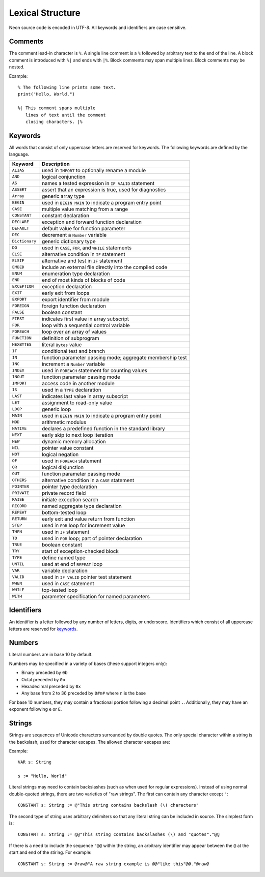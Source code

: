 Lexical Structure
=================

Neon source code is encoded in UTF-8.
All keywords and identifiers are case sensitive.

Comments
--------

The comment lead-in character is ``%``.
A single line comment is a ``%`` followed by arbitrary text to the end of the line.
A block comment is introduced with ``%|`` and ends with ``|%``.
Block comments may span multiple lines.
Block comments may be nested.

Example::

    % The following line prints some text.
    print("Hello, World.")
    
    %| This comment spans multiple
       lines of text until the comment
       closing characters. |%

Keywords
--------

All words that consist of only uppercase letters are reserved for keywords.
The following keywords are defined by the language.

=============== ===========
Keyword         Description
=============== ===========
``ALIAS``       used in ``IMPORT`` to optionally rename a module
``AND``         logical conjunction 
``AS``          names a tested expression in ``IF VALID`` statement 
``ASSERT``      assert that an expression is true, used for diagnostics 
``Array``       generic array type 
``BEGIN``       used in ``BEGIN MAIN`` to indicate a program entry point 
``CASE``        multiple value matching from a range 
``CONSTANT``    constant declaration 
``DECLARE``     exception and forward function declaration 
``DEFAULT``     default value for function parameter 
``DEC``         decrement a ``Number`` variable 
``Dictionary``  generic dictionary type 
``DO``          used in ``CASE``, ``FOR``, and ``WHILE`` statements 
``ELSE``        alternative condition in ``IF`` statement 
``ELSIF``       alternative and test in ``IF`` statement 
``EMBED``       include an external file directly into the compiled code 
``ENUM``        enumeration type declaration 
``END``         end of most kinds of blocks of code 
``EXCEPTION``   exception declaration 
``EXIT``        early exit from loops 
``EXPORT``      export identifier from module 
``FOREIGN``     foreign function declaration 
``FALSE``       boolean constant 
``FIRST``       indicates first value in array subscript 
``FOR``         loop with a sequential control variable 
``FOREACH``     loop over an array of values 
``FUNCTION``    definition of subprogram 
``HEXBYTES``    literal ``Bytes`` value 
``IF``          conditional test and branch 
``IN``          function parameter passing mode; aggregate membership test 
``INC``         increment a ``Number`` variable 
``INDEX``       used in ``FOREACH`` statement for counting values 
``INOUT``       function parameter passing mode 
``IMPORT``      access code in another module 
``IS``          used in a ``TYPE`` declaration 
``LAST``        indicates last value in array subscript 
``LET``         assignment to read-only value 
``LOOP``        generic loop 
``MAIN``        used in ``BEGIN MAIN`` to indicate a program entry point 
``MOD``         arithmetic modulus 
``NATIVE``      declares a predefined function in the standard library 
``NEXT``        early skip to next loop iteration 
``NEW``         dynamic memory allocation 
``NIL``         pointer value constant 
``NOT``         logical negation 
``OF``          used in ``FOREACH`` statement 
``OR``          logical disjunction 
``OUT``         function parameter passing mode 
``OTHERS``      alternative condition in a ``CASE`` statement 
``POINTER``     pointer type declaration 
``PRIVATE``     private record field 
``RAISE``       initiate exception search 
``RECORD``      named aggregate type declaration 
``REPEAT``      bottom-tested loop 
``RETURN``      early exit and value return from function 
``STEP``        used in ``FOR`` loop for increment value 
``THEN``        used in ``IF`` statement 
``TO``          used in ``FOR`` loop; part of pointer declaration 
``TRUE``        boolean constant 
``TRY``         start of exception-checked block 
``TYPE``        define named type 
``UNTIL``       used at end of ``REPEAT`` loop 
``VAR``         variable declaration 
``VALID``       used in ``IF VALID`` pointer test statement 
``WHEN``        used in ``CASE`` statement 
``WHILE``       top-tested loop 
``WITH``        parameter specification for named parameters 
=============== ===========

.. _identifiers:

Identifiers
-----------

An identifier is a letter followed by any number of letters, digits, or underscore.
Identifiers which consist of all uppercase letters are reserved for keywords_.

.. _numbers:

Numbers
-------

Literal numbers are in base 10 by default.

Numbers may be specified in a variety of bases (these support integers only):

* Binary preceded by ``0b``
* Octal preceded by ``0o``
* Hexadecimal preceded by ``0x``
* Any base from 2 to 36 preceded by ``0#n#`` where ``n`` is the base

For base 10 numbers, they may contain a fractional portion following a decimal point ``.``.
Additionally, they may have an exponent following ``e`` or ``E``.

.. _strings:

Strings
-------

Strings are sequences of Unicode characters surrounded by double quotes.
The only special character within a string is the backslash, used for character escapes.
The allowed character escapes are:

============== ===========   ===========
Escape         Replacement   Description
============== ===========   ===========
``\"``         "             double quote
``\\``         \\            backslash
``\b``         chr(8)        backspace
``\f``         chr(11)       form feed
``\n``         chr(10)       newline
``\r``         chr(13)       carriage return
``\t``         chr(9)        tab
``\uXXXX``     chr(XXXX)     Unicode character XXXX (where XXXX is a 4-digit hex number)
``\UXXXXXXXX`` chr(XXXXXXXX) Unicode character XXXXXXXX (where XXXXXXXX is a 8-digit hex number)
``\()``        expression    see `expression substitution`_
============== ===========   ===========

Example::

    VAR s: String

    s := "Hello, World"

Literal strings may need to contain backslashes (such as when used for regular expressions).
Instead of using normal double-quoted strings, there are two varieties of "raw strings".
The first can contain any character except ``"``::

    CONSTANT s: String := @"This string contains backslash (\) characters"

The second type of string uses arbitrary delimiters so that any literal string can be included in source.
The simplest form is::

    CONSTANT s: String := @@"This string contains backslashes (\) and "quotes"."@@

If there is a need to include the sequence ``"@@`` within the string, an arbitrary identifier may appear between the ``@`` at the start and end of the stiring.
For example::

    CONSTANT s: String := @raw@"A raw string example is @@"like this"@@."@raw@
